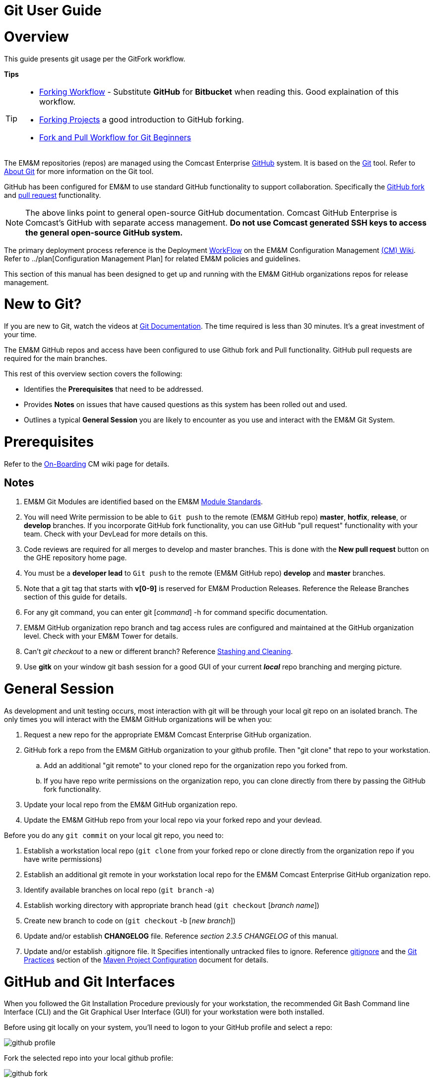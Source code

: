 [index]

= Git User Guide

= Overview

This guide presents git usage per the GitFork workflow.

*Tips*
[TIP]
====
* https://www.atlassian.com/git/tutorials/comparing-workflows/forking-workflow[Forking Workflow] - Substitute *GitHub* for *Bitbucket* when reading this. Good explaination of this workflow.
* https://guides.github.com/activities/forking/[Forking Projects] a good introduction to GitHub forking.
* https://reflectoring.io/github-fork-and-pull/[Fork and Pull Workflow for Git Beginners]
====

The EM&M repositories (repos) are managed using the Comcast Enterprise https://github.comcast.com/[GitHub] system. It is based on the http://en.wikipedia.org/wiki/Git_(software)[Git] tool. Refer to http://git-scm.com/about[About Git] for more information on the Git tool.

GitHub has been configured for EM&M to use standard GitHub functionality to support collaboration. Specifically the https://help.github.com/articles/fork-a-repo/[GitHub fork] and https://help.github.com/articles/creating-a-pull-request/[pull request] functionality.

[NOTE]
====
The above links point to general open-source GitHub documentation. Comcast GitHub Enterprise is Comcast's GitHub with separate access management. **Do not use Comcast generated SSH keys to access the general open-source GitHub system.**
====

The primary deployment process reference is the Deployment https://wiki.sys.comcast.net/display/EMM/Workflow[WorkFlow] on the EM&M Configuration Management https://wiki.sys.comcast.net/pages/viewpage.action?pageId=48759751[(CM) Wiki]. Refer to ../plan[Configuration Management Plan] for related EM&M policies and guidelines.

This section of this manual has been designed to get up and running with the EM&M GitHub organizations repos for release management.

= New to Git?
If you are new to Git, watch the videos at https://www.git-scm.com/doc[Git Documentation]. The time required is less than 30 minutes. It's a great investment of your time.

The EM&M GitHub repos and access have been configured to use Github fork and Pull functionality. GitHub pull requests are required for the main branches.

This rest of this overview section covers the following:

* Identifies the *Prerequisites* that need to be addressed.
* Provides *Notes* on issues that have caused questions as this system has been rolled out and used.
* Outlines a typical *General Session* you are likely to encounter as you use and interact with the EM&M Git System.

= Prerequisites

Refer to the  https://wiki.sys.comcast.net/display/EMM/On-Boarding[On-Boarding] CM wiki page for details.

== Notes

. EM&M Git Modules are identified based on the EM&M https://wiki.sys.comcast.net/display/EMM/Module+Standards[Module Standards].
. You will need Write permission to be able to `Git push` to the remote (EM&M GitHub repo) *master*, *hotfix*, *release*, or *develop* branches. If you incorporate GitHub fork functionality, you can use GitHub "pull request" functionality with your team. Check with your DevLead for more details on this.
. Code reviews are required for all merges to develop and master branches. This is done with the *New pull request* button on the GHE repository home page.
. You must be a *developer lead* to `Git push`  to the remote (EM&M GitHub repo) *develop* and *master* branches.
. Note that a git tag that starts with *v[0-9]* is reserved for EM&M Production Releases. Reference the Release Branches section of this guide for details.
. For any git command, you can enter git [_command_] -h for command specific documentation.
. EM&M GitHub organization repo branch and tag access rules are configured and maintained at the GitHub organization level. Check with your EM&M Tower for details.
. Can't _git checkout_ to a new or different branch? Reference http://git-scm.com/book/en/v2/Git-Tools-Stashing-and-Cleaning[Stashing and Cleaning].
. Use *gitk* on your window git bash session for a good GUI of your current _**local**_ repo branching and merging picture.

= General Session

As development and unit testing occurs, most interaction with git will be through your local git repo on an isolated branch. The only times you will interact with the EM&M GitHub organizations will be when you:

. Request a new repo for the appropriate EM&M Comcast Enterprise GitHub organization.
. GitHub fork a repo from the EM&M GitHub organization to your github profile. Then "git clone" that repo to your workstation.
.. Add an additional "git remote" to your cloned repo for the organization repo you forked from.
.. If you have repo write permissions on the organization repo, you can clone directly from there by passing the GitHub fork functionality.
. Update your local repo from the EM&M GitHub organization repo.
. Update the EM&M GitHub repo from your local repo via your forked repo and your devlead.

Before you do any `git commit` on your local git repo, you need to:

. Establish a workstation local repo (`git clone` from your forked repo or clone directly from the organization repo if you have write permissions)
. Establish an additional git remote in your workstation local repo for the EM&M Comcast Enterprise GitHub organization repo.
. Identify available branches on local repo (`git branch`  -a)
. Establish working directory with appropriate branch head (`git checkout`  [_branch name_])
. Create new branch to code on (`git checkout`  -b [_new branch_])
. Update and/or establish *CHANGELOG* file. Reference _section 2.3.5 CHANGELOG_ of this manual.
. Update and/or establish .gitignore file. It Specifies intentionally untracked files to ignore. Reference http://git-scm.com/docs/gitignore[gitignore] and the https://wiki.sys.comcast.net/display/CEMP/Maven+Project+Configuration#MavenProjectConfiguration-GitPractices[Git Practices] section of the https://wiki.sys.comcast.net/display/CEMP/Maven+Project+Configuration[Maven Project Configuration] document for details.

= GitHub and Git Interfaces

When you followed the Git Installation Procedure previously for your workstation, the recommended Git Bash Command line Interface (CLI) and the Git Graphical User Interface (GUI) for your workstation were both installed.

Before using git locally on your system, you'll need to logon to your GitHub profile and select a repo:

image::images/github-profile.png[]

Fork the selected repo into your local github profile:

image::images/github-fork.png[]

== Delivery

Now you have a profile repo forked to your local profile. You will deliver your updates to this repo after you worked and tested them on the workstation repo you cloned from this repo. If you have Write permissions on the organization repo, you can clone directly from the organization repo and deliver there.

image::images/github-profile-repo.png[]

It is helpful to understand several Git _**command line**_ options before using the Git GUI. Following are examples of initial Git functionality using both the Git Bash and Git GUI tools.

Establish a Local Git cloned Repo, add remote for the GitHub Enterprise (ghe) profile repo you established previously:

== Using Git Bash:

image::images/GitBash.png[]

* Clone Existing Repository in a directory you establish for Git repos using *_git clone_*. Add additional remote for your GitHub profile copy of the repo. At this point you are ready to prepare updates and share your work in collaboration with your team.

image::images/GitBashClone.png[]

* The *_git status_* command provides current status anytime you need it. It also recommends the next likely git commands you will use based on your current status.

[NOTE]
====
You must be local (In the directory) of a Git repo for *_git status_* to work correctly.
====

image::images/GitStatus.png[]

.Checkout a New Branch
* To identify and select a branch to work on:
** Identify available branches - *_git branch -a_*
** Select available branch to branch from - *_git checkout [any available branch]_*
** Create new branch based on selected branch *_git checkout -b [new branch name]_*

[NOTE]
====
. There is a * by the current local branch that is active
. Local branches are listed with branch name only
====

image::images/GitBashNewBranch.png[]

[IMPORTANT]
====
.The Git repo work area is composed of three components:
* The .git directory that contains all revisions and branches for the repo
* The local workarea directory that is initiated with the last commit of the current branch. Git considers these *Tracked* files.
* Files that have been added, modified, removed, or changed since the local workarea directory was initiated. Git considers these *Untracked* files. This set of deltas is being *Staged* for the next *Commit*. Once they are *committed*, they are considered *Tracked*.

Refer to https://git-scm.com/book/en/v2/Git-Basics-Recording-Changes-to-the-Repository[2.2 Git Basics - Recording Changes to the Repository]
====

image::images/GitBashStatus2.png[]

== Using Git GUI:

image::images/GitGUI.png[]

* Select *Clone Existing Repository*

image::images/CloneRepo.png[]

* For *Source Location* enter a EMM Git System repo prepended with _emm-git:_.
* For *Target Directory*, be sure you are identify a new non-existent directory. It's recommended you name the repo as it is named on the EMM Git System.
* Click on the *Clone* button

image::images/CloneRepoArgs.png[]

image::images/CloneInProgress.png[]

* When the clone is done, the Git GUI will be open in the cloned repo.

image::images/ClonedRepo.png[]

.Checkout a New Branch
* To identify and select a branch to work on:
** Select the Branch pulldown
** Select Create
** Select the Name: radio button, Name your branch in the window
** Select the Tracking Branch radio button
** Select the branch you wish to checkout
** Select checkbox *Detach From Local Branch*
** Click on the *Checkout* button

image::images/CheckoutBranch.png[]

* Your new branch is now _Checked out_.

image::images/CheckedoutNewBranch.png[]

At this point you have created a [feature branch] to code on. This can be done with the _Command Line Interface_ or with the GUI as indicated above.

If you are working on a JIRA ticket, your feature branch should be named according to the *_Development Deployment Branches_* section of this document.

After you have made some changes, i.e., creating new files, modifying existing files, and/or removing existing files, and done some testing you need to `git add` your changes so they can be staged for committing to your local feature branch repository. You may want to identify sub-sets of your changes for more testing scenarios. You can limit what you add to the staging environment for your next commit to accomplish this.

Use the `git status` command to keep track of what you have not added and what you have staged for the next commit to your feature branch. Use `git commit` to commit changes to your feature branch.

After each `git commit`  on your feature branch, check for conflicts with the [main branch] heads and outstanding release and hotfix branch heads. Repeat the
following for each of these branches. Ordering should be master, hotfix, release, develop. The more often you do this, the smaller the amount of potential conflicts:

* Update your local repo for any updates made by others (`git fetch` from the GitHub organization repo and other team profile repos)

[TIP]
====
Make note of new and updated branches
====

. For each new and updated branch execute the following on your feature branch:
** Merge branch (`git merge`  --no-ff [_branch name_])
. Note successful merge type and address any identified conflicts.

[NOTE]
====
. *Never code on main branches.*
. See the Git _Conflict Reporting section_ of the [EM&M Git Installation Procedure] for a tool that will identify all current conflicts in your local repo.
====

Now that you have confirmed your new changes do not conflict with any [main branch] heads or outstanding release branches, you are ready to push your changes up to the *EM&M GitHub repo* fork in your GitHub profile. While on your feature branch, execute the following:

. `git push ghe-profile` 

[NOTE]
====
. If you clone directly from your GitHub profile copy of the repo, the remote will be the default name of "origin". In this case _git push_ will be sufficient since it defaults to the "origin" remote.
. If your feature branch does not yet exist on the EM&M GitHub repo, the git push will respond with a command to establish your branch there. Cut and paste to use it.
. Only Developer leads can push the *develop* and *master* main branches on the EM&M GitHub organization repo.
====

For more details on working with EM&M GitHub Organizations, refer to the following:

* [EM&M General Git Approach] section of this document. 
* [First Git push] section of this document.

For a comparison of EM&M CVS usage and EM&M Git usage, review the [Git Compared to CVS] section of this document.

[NOTE]
====
This document refers to Git "Porcelain" commands that are build on the Git "Plumbing" commands. Reference http://git-scm.com/book/en/Git-Internals-Plumbing-and-Porcelain[Git Internals - Plumbing and Porcelain] for details.
====

== EM&M Modules in GitHub

In this organization, a Git repository *Module Name* consists of the following elements:

* *LOB* - Line of Business, one of CFX, DATA, VOICE, and VIDEO
* *Project* - Examples include AccountManagement, ADOPTOUT, AMDOCSOUT, ASTRO, AuditService, AUPM, AutoGen, BEACON, BlockingService, BPM, CANOE, CDV, CEMP, CIMCO, CLK, CloudUI, CMS, COLUMBUS, ContractAutomation, CPORTAL, CSG, CustMove, CycleChange, DDS, EEG, EEP, EEPBill, EMARS, EM&M, EST, FRAUD, HSD, HSI, IMS, ITV, JANUS, LCR, LDC, LEGAL, MANILA, NASR, NGT, ODS, OSM, PREPAID, RAZOR, SAP, SAVILLE, SDV, TVE, UES, UID, VAPI, VCME, VGD, VODGift, WaterMark, WHOLESALE, WIFI, WLS, XTM
* *AppType* - The type or class of application. Examples include SYS, MED, DIST, COLL, etc.
* *Application* - The name of the application. Examples include Git, OraBPM, Jenkins, Artifactory, etc.

[IMPORTANT]
====
* The *LOB* and *Project* values are required. 
* The *AppType* and *Application* provide further clarity and relationship indications such as dependencies.
====


== EM&M Git Functionality

EM&M uses the https://github.comcast.com/[Comcast Enterprise GitHub] system. GitHub is a http://www.saintsjd.com/2011/01/what-is-a-bare-git-repository/[bare git repository] implementation. The protocols established to transfer data between EM&M workstation git repos and the GitHub organizations repos established for EM&M Towers are:

* Dumb HTTP for read-only access via the GitHub website,
* Secure Shell (SSH) for read-write access.

Refer to https://git-scm.com/book/en/v2/Git-on-the-Server-The-Protocols[The Protocols] for details.

[NOTE]
====
The Git protocol is not used due to it's lack of authentication.
====

In order to execute the procedures in this section, you need have addressed all requirements in the _Prerequisites_ section in Chapter 1, the *Users Guide* of this manual.

== Request new repos for an EM&M GitHub Organization

The format of the Git module/repo name is as follows. Refer to the _EM&M Module Name_ section of the https://wiki.sys.comcast.net/display/EMM/Module+Standards[Module Standards] for details.

* *LOB-Project-AppType-Application*

.The EM&M organizations are been split into Towers. GitHub organizations have been configured based on EM&M. You'll also need to identify the GitHub tower to build this new repo in.  Your choices are as followings:
* EMM  _(Cross functional across all EMM towers)_
* EMM-Data
* EMM-ClickStream
* EMM-Prepaid
* EMM-Video
* EMM-Voice

Following the repo naming convention, Create a CM Team request ticket as follows:

This request is handled with an EM&M CM Team Support ticket as follows: (Address fields indicated below **ONLY**.)

. https://tpx.sys.comcast.net/secure/CreateIssue!default.jspa[dx Triple Play Tooling (TPT)]
.. Issue Type: Support
.. Click on Next button
.. Summary enter "Create New Repository" 
.. Add Watchers Robert Sell and Andrew Wallace 
.. EPIC Link: Operational request & support 2018
.. Description: Enter following modified for your request:
[source,asciidoc]
----
Create the following new Git repo/module(s).  The DevLead is FirstName LastName, userid NTLogon, unless otherwise indicated below with repo name:

LOB-Project-AppType-Application  (repeat this line as needed)

Build this new repo in GitHub organization (Choose from above list).
----
To open Ticket, Select *Create* button at bottom.

[NOTE]
====
These tickets are processed per CM Team priorities in order received.
====

== Change EM&M GitHub Organization Access

This can be done by your Tower leadership, specifically your devlead.

[TIP]
====
You can use Windows Explorer local to your ~/.ssh to attach your public key to the email.
====

[NOTE]
====
Sharing of repo branches in established EM&M GitHub profile repos is probably the easiest way for developers to share code.
====

== Copy an EM&M GitHub repo to your workstation

Copy an EM&M GitHub head of the default *master* branch to your local workstation.

Reference https://git-scm.com/docs/git-clone[git clone] or `git clone -h` for details.
[source,asciidoc]
----
 $ git clone cghi:[EMM org/][repo name]
----
Copy an EM&M GitHub repo to your workstation with workfiles set to the head of a given branch.
[source,asciidoc]
---- 
$ git clone -b [branch name] cghi:[EMM org/][repo name]
---- 

== Update local repo from the EM&M GitHub repo

Review http://gitref.org/remotes/[Sharing and Updating projects].
 
Reference `git fetch -h` or https://git-scm.com/docs/git-fetch[git fetch] for details.
[source,asciidoc]
----
$ git fetch
----

Reference `Git pull -h` or https://git-scm.com/docs/git-pull[git pull] for details. 
[WARNING]
====
this is a `git fetch` followed by a `git merge`.
====
[source,asciidoc]
----
$ git pull

----

== Update the EM&M GitHub repo from local repo

Push the branch head (latest `git commit`) of a new Git branch in the local Git repo on your workstation to the appropriate EM&M GitHub organization repo. The argument "--set-upstream" is required to initiate a new branch on the EM&M GitHub organization repo. 
[WARNING]
====
You must be a devlead to execute this command on the develop branch
====
[source,asciidoc]
----
$ git push --set-upstream origin [branch name]
----
Push the current branch head (latest `git commit`) in the local Git repo on your workstation to the EM&M GitHub organization repo.
[NOTE]
====
Requires local repo to have been setup with an origin remote that has *write* authority on the EM&M GitHub organization repo.
====
[source,asciidoc]
----
$ git push 
----

= Is this your First Git push?

Before executing a `git push` for a given EM&M GitHub organization repo, the following questions should help if you are having problems:

. Did you Review http://git-scm.com/book/en/Getting-Started-Git-Basics#The-Three-States[The Three States]?
. Are you familiar with the http://gitref.org/[Git Reference] site?
. Are you familiar with the http://emm-git1.sys.comcast.net/manual/manual.pdf#page=7&zoom=auto,56.692,500.997[EMM General Git Approach] section of this document?
. What `git branch`  are you attempting to update for the repo in question?
. What `git remote`  are you using for your `git push` ?
. Did you configure your [CHANGELOG] for the Development (*develop* branch)? (Branch entry in Build ID:)
. Did you develop on a [feature branch] and merge your changes to your development team’s [supporting branches] on the EM&M GitHub repo?
. Did you test and verify your `git merges`  on your local repo with the EM&M git repo master and develop branches before using `git push` to your development team’s EM&M GitHub repo [supporting branches]?
. Did you remove your [feature branch] once it was successfully merged to a development team [supporting branch]?
. Are you allowed to `git push` to the remote branch on the EM&M GitHub organization repo? 
. Note that the *develop* and *master* [main branches]on the EM&M GitHub organization repos have restrictions.

.The following utilities are available to you when considering the above questions. Be local to your repo on your workstation for the following “git” commands: 

Reports on current state of your local repo.
[source,asciidoc]
----
$ git status 
----
Lists the current branches in your git repo and any remote repos.
[source,asciidoc]
----
$ git branch -a 
----
Lists the configured remotes for your git repo. The `origin` remote is automatically setup for you when you create or acquire a git repo from the EM&M GitHub organization.
[source,asciidoc]
----
$ git remote -v
----
For your git repo origin remote, shows the git fetch and push URLs, tracked remote branches for your branches and branch push statuses.
[source,asciidoc]
----
$ git remote --v show origin
----

Did you review the http://emmutl-ch2-1p.sys.comcast.net/overview[Overview] page?


= EM&M Git System Workflow

The primary reference for EM&M Git documentation is http://git-scm.com/documentation[git-scm Documentation]. It is recommended you cover *Git Basics* and *Git Branching* at minimum. It is highly recommended you review the http://gitref.org[Git Reference] before moving further in this document. This review provides a basis of Git understanding that is assumed for the remainder of this User Guide.

In order to understand how branching and merging is utilized for the EM&M Change and Release Workflow review http://nvie.com/posts/a-successful-git-branching-model/[A Successful Git Branching Model by Vincent Driessen] in it's entirety. EM&M specifics are covered in following sections of this document.

The following diagram illustrates various situations that can occur at the same time. While reviewing this diagram, keep in mind there is also an understanding of multiples repos being involved. Most commonly, the local repo on your workstation, and the http://www.saintsjd.com/2011/01/what-is-a-bare-git-repository/[bare repo] on the Comcast Enterprize GitHub system.

Note the [Main Branches] *develop* and *master* provide for the ability to http://en.wikipedia.org/wiki/Vetting[vet] for conflicts after a `git commit`  occurs on any branch at any time.

Since git is a Distributed Version Control System (DVCS) this `vetting` can occur on the developers git repo without affecting the corresponding bare git repo on the _Comcast Enterprise GitHub_ system.  Each `git push` to the a GitHub repo branch must adhere to the following bullets to provide useful accurate vetting to developers:

* All know conflicts at the time of the commit to be pushed have been addressed
* The commit to be pushed represents a buildable set of code for all environments including upcoming production releases
* The commit to be pushed represents the code is deployable to all _deployed to_ environments including QA, Integration, Staging, and Production environments. Consider all environments copies of the cooresponding Production environment.

In order to provide for this vetting, all development is done on feature branches and merged to Main Branches with the merge adhering to the commit rules defined previously. If this cannot be followed, then the repo *develop* branch must be locked to ensure the commit rules defined previously are adhered to for follow-on release processing.

The GitHub system promotes this with required GitHub forks and pull requests accompanied by DevOps team code reviews.

The remainder of this document identifies the Distributed Workflow adopted and implemented for the EM&M organization. For more details, refer to http://git-scm.com/book/en/v2/Distributed-Git-Distributed-Workflows[Distributed Git - Distributed Workflows].

[NOTE]
====
. All merging occurs on client workstations, not the GitHub system other than controlled code reviews.
. EM&M developers and developer leads are responsible for managing merge conflicts.
. For good tips on git commit comments, See https://github.com/git/git/blob/master/Documentation/SubmittingPatches[Notes on Contributing Code] for the github git project.
. Review http://git-scm.com/book/en/v2/Distributed-Git-Contributing-to-a-Project#Commit-Guidelines[Commit Guidelines] to enhance team collaboration.
====


== The EM&M Branching and Merging Workflow

image::images/EMM-BranchingMerging-Workflow.png[]

=== Repository Branches

The first task is to create a feature branch that is copied from the latest commit of a main branch that is targeted for change. Before any change is introduced back into the EM&M GitHub organization controlled repo the user must merge their change into the appropriate Main Branches of their local git repo. This should be done after a `git fetch`  that brings down changes from the GitHub controlled repo. These changes would have been made since the last `git clone`  or `git fetch`  was performed on the local git repo. Module repo leads are assigned to aid users with these branching and merging tasks.

=== Main Branches

Main Branches are permanently maintained. Each `git push`  to a GitHub managed repo main branch is for code sets that build automatically. Development maintains the *develop* branch that is fully automated for builds and deployments to development environments. The Configuration Management and the Event Processing Assurance (EPA) teams maintain the *master* branch for production ready and production installed deployments.

The master branch is used to initialize *hotfix* branches. These *hotfix* branches are used to promote production problem related changes to the *master* branch and introduce these changes to the *develop* branch.

[IMPORTANT]
====
In the event of a LegacyProd-M.m branch, LP-hotfix-M.M-HF# branches by default will not merge into the *develop* branch.
====

The develop branch is used to initialize *release* branches. These *release* branches are used to promote releases delivered by development for promotion to QA/System Test, Integration, Staging, and Production environments.

"Merge Points" in EM&M GitHub organization repos are kept to a minimum to keep collaboration consistent and simple. The two main merge points provided for EM&M development by the EM&M GitHub organization repos are "Latest development" and "Latest Production". The "Latest Development" is buildable and deployable to the development environment. The "Latest Production" is the default branch (master) for production ready code.

The are two Main Branches in any given EM&M GitHub organization repo, *develop* and *master*. These branches are intended for deliverables that build and deploy in a automated fashion. In the case of the *develop* branch, each "git commit" and "git push" should automatically build and deploy to the development environment(s). For the *master* branch, each "git commit" and "git push" should automatically build and provide for "on demand" deployment to production environments. In addition, the *master* branch is only updated with "Production deployed" deliverables as determined from development and testing and production verification activities.  Supporting branches are used to manage branching and merging tasks performed before and between these Main Branches.

[NOTE]
====
. In "Git Speak", *origin* is associated with the EM&M GitHub organization repo.
. Each EM&M GitHub organization repo supports a single production installation. If multiple production installations are required for support purposes, additional master branches are maintained with the naming convention *LegacyProd-M.m*. These branches are maintained by the CM team with updates from development via HotFix supporting branches with the naming convention *LP-HotFix-M.m*.
====

The *develop* branch is the primary integration branch where automatic builds occur. The source code in the *develop* branch head is a stable point ready to be released. The *release* branches are established from the *develop* branch head. The *release* branch is used to prepare for the next production release. The *release* branch identifies code that development has deemed "Production Ready". The *master* branch is kept in sync with the latest production deployed release.

For more details, reference the [Branching and Merging] standards section of this manual.

=== Feature Branches
[source,asciidoc]
----
Should branch off from: develop
Must merge back into: develop
Branch naming convention: Change Record or User Story number with developer deployment tags, (see below), or temporary name. Never master, develop, release*, or hotfix\*
----
Feature branches (or sometimes called topic branches) are used to develop new features for the upcoming or a distant future release. When starting development of a feature, the target release in which this feature will be incorporated may well be unknown at that point. The essence of a feature branch is that it exists as long as the feature is in development, but will eventually be merged back into develop (to definitely add the new feature to the upcoming release) or discarded (in case of a disappointing experiment).

Feature branches typically exist in developer repos only, not in the EM&M GitHub organization repos unless being shared with the DevOps team. When merging a feature branch into the development branch, it must be coordinated with the assigned development lead.

==== Creating a feature branch

When starting work on a new feature, you can branch off from the develop branch as follows:

[source,asciidoc]
----
$ git checkout -b USfeature1 develop
Switched to a new branch 'USfeature1'
$
----

[NOTE]
====
If you are working on a JIRA ticket, the "USfeature1" branch is named with the format [UserStory]/[ModuleName]_N_N_N_N. The UserStory, ModuleName, and N values are found in the JIRA ticket summary field. Reference [Development Deployment Branches] for details.
====

==== Merging a feature branch

Finished feature branches must be merged into the develop branch in order to add them to the upcoming release. This is done by Development Leads.
[NOTE]
====
Developers can promote completed feature branches to Development lead repos or by promoting their feature branch to EM&M GitHub organization controlled repos. Reference `git remote`  and `git push`  for details.
====

[source,asciidoc]
----
$ git checkout develop
Switched to branch 'develop'
$ git merge --no-ff USFeature1
Merge made by the 'recursive' strategy.
 License    | 3 +++
 readme.txt | 2 ++
 test.rb    | 2 ++
 3 files changed, 7 insertions(+)
$ git branch -d USFeature1
Deleted branch USFeature1 (was 6786061).
$ git push origin develop
(summary of change)
$
----

The --no-ff flag causes the merge to always create a new commit object, even if the merge could be performed with a fast-forward. This avoids losing information about the historical existence of a feature branch. It groups together all commits that together added the feature.

Always delete feature branches once that have been successfully merged into a main branch.

[NOTE]
====
The following command can be to change the comment on the latest commit. Since the commment is part of the commit, a new commit is created with only the comment being changed.
[source,asciidoc]
----
$ git commit --amend
----
====

=== Development Deployment Branches

In this organization, development work requirements are done with Rally User Stories. These User Stories are associated with JIRA tickets that are maintained in the JIRA CEMPCM project workflow. The title of JIRA tickets is maintained in the summary field of the JIRA ticket with the Rally User Story number and the module release identifier. The Development Deployment Branch is a feature branch named with the UserStory and module release identifier, basically the JIRA summary field. The Module name is the repo name or one of many repos related to a given Module. It format is:

* [ModuleName]_N_N_N_N

The ModuleName format is as follows (Refer to the https://wiki.sys.comcast.net/display/CEMP/Module+Standards[EMM Module Standards] for details):

* LOB - Line of Business (CFX, DATA, VIDEO, VOICE).
* Project - Examples include AUPM, EST, UID, CDV. (Project Level)
* Apptype - Examples include MED, CON, COLL, CABS. (Application Group level)
* Application - Examples include Pub. (Application level)

[IMPORTANT]
====
*CVS to Git NOTES:*

* In the ModuleName the "_" is changed to the "-".
* The Product Line (Business Residential, one or the other or both) is being dropped.
* Modules are defined to a level where each module is a baseline deployment.
====

The http://en.wikipedia.org/wiki/System_of_record[source of record] for requirements is Rally. The *source of record* for deployments is the JIRA CEMPCM tickets. The *source of record* for code and related documents are the EM&M GitHub organization repositories.

When developers work on and deliver EM&M deployments for release outside of development to the QA, Integration, Staging, and Production environments, they do it with release-M.m branches.

When the release-M.n branch is buildable and deployable to the development environment, it is merged with the EM&M git system *Develop* branch. *This is a requirement for future build and deployment automation. It is also important to a DevOps culture.*

[IMPORTANT]
====
*NOTE:* Use `git log`  to verify the merged branch is identified. If not (didn't use arguments --no-ff on fast-forward merge) use the following command:
[source,asciidoc]
----
git commit --amend
----
This needs to be done right after the `git merge`  to include the name of the Development Deployment Branch found in the JIRA summary field.
====

The format of the developer deployment branch name is *[UserStory]/[ModuleName]_N_N_N_N* where each "N" is a nummeric increment for Major, Minor, Dev, Test. EM&M Intake system record numbers and Deployment branches are used to manage EM&M deployments from development, to QA, Test, and Production environments. The https://wiki.sys.comcast.net/display/CEMP/JIRA+EM&M+Workflow[EM&M Workflow] describes how this is managed.

The EM&M Module Release Tag identifies a specific Deployment set that is developed, tested, and released to EM&M QA, Test, and Production environments. Each number in the Module Release Tag has a specific meaning to identify specific set of elements in support of the EM&M Workflow for design, development, test, deploy, and production deployment.

* *Major* - A numeric integer used when tagging a module. A major module identifier typically indicates no backward compatibility with previous decremented major values. MAJOR version numbers are designed to be incremented for every full release of the module.

* *Minor* - A numeric integer that indicates a partial release to most recent MAJOR_MINOR release set. For example, release “2_22” would represent a delta that is added to release “2_21”. Dependency to the previous MINOR number with a common MAJOR version number is assumed. Any other dependencies are documented in the install or design documents by the developer.

* *DEV* - Numeric increment for each version of the MAJOR_MINOR release delivered by EM&M Development, initially set to “0” on first delivery of a Major_Minor identified module. If requirement change or development needs to deliver another version, this number is incremented, and the Test number is set to "0". Separate instructions from the install doc can be included with the build request for the QA environment. This would account for deltas that have changed since the QA install has already been done in the previous version.

* *Test* - Numeric increment for each version of the MAJOR_MINOR_DEV release delivered by EM&M Development, initially set to “0”.
If EM&M QA/Test drafts a defect for a MAJOR_MINOR_DEV_Test delivered and installed, the “Test” value is incremented by development for the next delivery addressing the defect. Separate instructions from the install doc can be included with the build request for the QA environment. This would account for deltas that have changed since the QA install has already been done in the previous version.

=== Release Branches
[source,asciidoc]
----
Should branch off from: develop
Must merge back into: develop and master
Branch naming convention: release-[Major].[Minor]
----

[NOTE]
====
Major and Minor as defined in the "Development Deployment Tags" section.
====

Release branches support preparation of a new production release. They allow for last-minute dotting of i’s and crossing t’s. Furthermore, they allow for minor bug fixes and preparing meta-data for a release (version number, build dates, etc.). By doing all of this work on a release branch, the develop branch is cleared to receive features for the next big release.

Release branches are what QA defects are written against. This is why developer feature branches for release branches are named with the JIRA ticket [UserStory]/[Module Name]_N_N_N_N format.

The key moment to branch off a new release branch from develop is when develop (almost) reflects the desired state of the new release. At least all features that are targeted for the release-to-be-built must be merged in to develop at this point in time. All features targeted at future releases may not---they must wait until after the release branch is branched off.

At the start of a release branch that the upcoming release gets assigned a version number based on the Major Minor values of the Development Deployment Tag acquired from the EM&M JIRA ticket. After the release branch is established the develop branch can now be updated with the next release. 

When merging a release branch into the development branch, it must be coordinated with the assigned development lead. When merging a release branch into the master branch, it is performed by the Configuration Management team, coordinated with the affected development leads, and coordinated with the EM&M release team and Comcast National Change Management (NCM) via an NCM CM and a EM&M "Go No Go" meeting.

[NOTE]
====
* The EM&M Tower DevLead establishes these branches on the EM&M GitHub organization repos making them available for developers to branch from.
* When developers branch from these release branches, their feature branch should be named according to the JIRA ticket [UserStory]/[module name]_N_N_N_N format.
* Developers merge the *develop* and *master* (and any other current release and/or hotfix) branches to their release feature branch before pushing these branches to the appropriate EM&M GitHub organization repo.
* The EM&M Tower DevLead merges developer prepared release feature branches to existing release branches.
* The EM&M CM Team merges the release branches to the *master* as releases are deployed and verified to production.
* The EM&M CM Team creates module repo tags (vM.m) after the deployment is verified in production.
* The development teams coordinates merging the release branch with the *develop* branch using comments in the associated JIRA ticket.
====

==== Creating a release branch

Release branches are created from the develop branch by the EM&M Tower DevLeads. For example, say version 1.1.HF5 is the current production release and we have a big release coming up. The state of develop is ready for release-1.2 as indicated by the M.m increments in the JIRA summary field.

[NOTE]
====
Optionally at the discretion of Project Management and Development, this could have ben release-2.0.
====

So the DevLead branches off the development branch and gives the release branch a name reflecting the new version number as indicated in the JIRA ticket:

[source,asciidoc]
----
$ git checkout -b release-1.2 develop
Switched to a new branch "release-1.2"
$ ./bump-version.sh 1.2
Files modified successfully, version bumped to 1.2.
$ git commit -a -m "Bumped version number to 1.2"
[release-1.2 74d9424] Bumped version number to 1.2
1 files changed, 1 insertions(+), 1 deletions(-)
$
----

After creating a new branch and switching to it, we bump the branch flag in the CHANGELOG. Here, bump-version.sh is a fictional shell script that changes some files in the working copy to reflect the new version. (This can of course be a manual change---the point being that some files change.) In this organization, this is done in the CHANGELOG file. Version numbers are established prior to development efforts and coordinated with the JIRA ticket. The bumped branch flag in the CHANGELOG is committed.

This new branch may exist there for a while, until the release is rolled out in the Production Environment. During that time, bug fixes may be committed to feature branches that are merged into in this release branch (as well as the develop branch).

[IMPORTANT]
====
Adding large new features here is strictly prohibited. They must be merged into the develop branch, and therefore, wait for the next scheduled release.
====


==== Merging a release branch

.When the state of the release branch is ready to become a real release and has been installed and verified in production, the following actions are carried out.
* First, the release branch is tagged with the appropriate vM.m tag merged into master, since every commit on master is a new release by definition. This is done by the EM&M CM team when closing a National Change Management release.
* Then the changes made on the release branch need to be merged back into the develop branch so that future releases will also contain any applied bug fixes. This is managed by the EM&M Tower DevLeads.
* This verification is recorded for future reference purposes in the appropriate JIRA delivery and Release tickets. When the Release is complete, the JIRA release ticket is referenced on the #emm-devops slack channel with a release completion announcement.

*The first two steps:*

*Tag*

[source,asciidoc]
----
$ git checkout release-1.2
git tag -a v1.2 -m 'Released to Production, verfied 26/Mar/17 9:09 AM. CEMPCM-1234'
git push origin v1.2
----

*Merge to master*
[source,asciidoc]
----
$ git checkout master
Switched to branch 'master'
$ git merge --no-ff release-1.2
Merge made by the 'recursive' strategy.
 License    | 3 +++
 readme.txt | 2 ++
 test.rb    | 2 ++
 3 files changed, 7 insertions(+)
$
----

*Push to GitHub*
[source,asciidoc]
----
git push
git push origin v1.2
----


The above commands are executed by the CM team after verifying the associated JIRA tag as been updated for the production deployment by the EM&M Tower DevOps team and verified in production by the developer. The tag comment is constructed with the JIRA ticket for future reference. This reference in turn provides all Change Record and Release Management references into JIRA and Rally.

[NOTE]
====
If you need to remove a tag for any reason in the EM&M Git System here are the commands:
[source,java]
----
git tag -d 12345
git push origin :refs/tags/12345
----
====

The release is now done, and tagged for future reference.
Edit: You might as well want to use the -s or -u <key> flags to sign your tag cryptographically.

To keep the changes made in the release branch, we need to merge those back into the develop branch:

[source,asciidoc]
----
$ git checkout develop
Switched to branch 'develop'
$ git merge --no-ff release-1.2
Merge made by recursive.
(Summary of changes)
$
----

This step may well lead to a merge conflict. If so, the Tower DevLead coordinates with development to fix and commit any merge conflicts found. This coordination between DevLeads and the development team is documented with comments in the associated JIRA ticket.

The release is now done and the release branch may be removed:

[source,asciidoc]
----
$ git branch -d release-1.2
Deleted branch release-1.2 (was 41a3f00).
$
----

=== Hotfix Branches
[source,asciidoc]
----
Should branch off from: master
Must merge back into: develop and master
Branch naming convention: hotfix-\[Major\].\[Minor\].\[HF#\]
----
[NOTE]
====
. If there is an active, in-progress release branch, merging should be considered depending on current state of major branches.
. HF# - HotFix number. The "#" increments for each hotfix of a given Major.Minor release.
====

Hotfix branches are very much like release branches in that they are also meant to prepare for a new production release, albeit unplanned. They arise from the necessity to act immediately upon an undesired state of a live production version. When a critical bug in a production version must be resolved immediately, a hotfix branch may be branched off from the corresponding tag on the master branch that marks the production version.

[IMPORTANT]
====
In the event of a LegacyProd-M.m master branch, the format of the Hotfix branch name is LP-hotfix-M.m.HF#.
====

The essence is that work of team members (on the develop branch) can continue, while another person is preparing a quick production fix.

Hotfix branches can have QA defects written against them. This is why developer feature branches for hotfix branches are named with the JIRA ticket [UserStory]/[Module Name]_N_N_N_N format.

When merging a hotfix branch into the development branch, it must be coordinated with the assigned development lead. When merging a hotfix branch into the master branch, it is performed by the Configuration Management team, coordinated with the affected development leads, and coordinated with the EM&M release team and Comcast National Change Management (NCM) via a NCM CM and a EM&M "Go No Go" meeting.  If there is a release branch in progress at the time the hotfix is merged into the master branch, the hotfix may also need to be merged into the release branch depending on the current release in progress circumstances.

[NOTE]
====
. The EM&M Tower DevLead establishes these branches on the EM&M GitHub organization repo making them available for developers to branch from.
. When developers branch from these hotfix branches, their feature branch should be named according to the JIRA ticket [UserStory]\[module name]_N_N_N_N format.
. Developers merge the *develop* and *master* (and any other current release and/or hotfix) branches to their hotfix feature branch before pushing these branches to the EM&M GitHub organization repo.
. The EM&M Tower DevLeads merge developer prepared hotfix feature branches to existing hotfix branches.
. The EM&M CM Team merges the hotfix branches to the *master* after releases are deployed to production.
. The EM&M CM Team creates module repo tags (vM.m) after the deployment is verified in production.
. The EM&M development DevOps teams coordinate merging the hotfix branch with the *develop* branch using comments in the associated JIRA ticket.
====

==== Creating the hotfix branch

Hotfix branches are created from the master branch. For example, say version 1.2 is the current production release running live and causing troubles due to a severe bug. The changes on the develop branch are currently unstable or too far ahead of the current production release 1.2. We may then branch off a hotfix branch from the master branch and start fixing the problem:

[source,asciidoc]
----
$ git checkout -b hotfix-1.2-hf1 master
Switched to a new branch "hotfix-1.2-HF1"
$ ./bump-version.sh 1.2-HF1
Files modified successfully, version bumped to 1.2-HF1.
$ git commit -a -m "Bumped version number to 1.2-hf1"
[hotfix-1.2-hf1 41e61bb] Bumped version number to 1.2-hf1
1 files changed, 1 insertions(+), 1 deletions(-)
$
----

[NOTE]
====
LegacyProd-M.m hotfix branches naming convention is:

* LP-hotfix-M.m-HF1
====

Don’t forget to bump the version number after branching off!

Then, fix the bug and commit the fix in one or more separate commits.

[source,asciidoc]
----
$ git commit -m "Fixed severe production problem(hotfix-1.2-HF1)"
[hotfix-1.2-HF1 cd3ebfe] Fixed severe production problem(hotfix-1.2-HF1)
 1 file changed, 1 insertion(+)
$
----

==== Merging the hotfix branch

When finished, the bugfix needs to be merged back into the *master* branch, but also needs to be merged back into the develop branch. This ensures the bugfix is included in the next release. This is completely similar to how release branches are finished.

[IMPORTANT]
====
The procedure followed for merging LP-hotfix-M.m branches are nearly the same. LegacyProd hotfix updates will most likely not be merged into the develop branch unless deemed necessary. 
====

First, tag the release and update master branch.

[source,asciidoc]
----
$ get checkout hotfix-1.2-HF1
$ git tag -a v1.2.HF1 -m "Released to Production, verfied 25/Mar/15 9:09 PM. CEMPCM-1234"
$ git checkout master
Switched to branch 'master'
$ git merge --no-ff hotfix-1.2-HF1
Merge made by the 'recursive' strategy.
 License | 1 +
 1 file changed, 1 insertion(+)
$ git push
$ git push origin v1.2.HF1
$
----

Edit: You might as well want to use the \-s or \-u <key> flags to sign your tag cryptographically.

Next, include the bugfix in develop, too:

[source,asciidoc]
----
$ git checkout develop
Switched to branch 'develop'
$ git merge --no-ff hotfix-1.2-HF1
Merge made by the 'recursive' strategy.
 License | 1 +
 1 file changed, 1 insertion(+)
$
----

The one exception to the rule here is that, when a release branch currently exists, the hotfix changes need to be merged into that release branch, instead of the develop branch. Back-merging the bugfix into the release branch will eventually result in the bugfix being merged into develop too, when the release branch is finished. (If work in the develop branch requires this bugfix and cannot wait for the release branch to be finished, you can merge the bugfix into the develop branch immediately.)

Finally, remove the temporary branch:

[source,asciidoc]
----
$ git branch -d hotfix-1.2-HF1
Deleted branch hotfix-1.2.1 (was cd3ebfe).
$
----


=== Change Tracking

In order to track and management change for the EM&M Organization, the following elements are used _end to end_ in the EMM Change Management process.

==== Release Tag

Release and HotFix branches are tagged at the time they are deployed to production and merged with the master branch for future historical reference purposes. These tags are used to identify Repo Releases made to Production Environments managed with the EMM Git System.

The components of the Release Tags are as follows:
[source,asciidoc]
----
vM.m - version, Major, Minor
----
Since the *ModuleName* and the repo name are synonymous and this tag is stored at the repo level, the release tag starts with a "v" indicating version of the repo.

*Major* - A numeric integer used when tagging a release. A major release identifier typically indicates no backward compatibility with previous decremented major values. MAJOR version numbers are designed to be incremented for identified full release.

*Minor* - A numeric integer used when tagging a minor release. A minor release identifier typically indicates backward compatibility with previous decremented minor values. MINOR version numbers are designed to be incremented for identified minor releases. 

==== HotFix Release Tag

The format is the same as the Release Tag with a "-HF#" Added to indicate a HotFix has been applied. The # is incremented for each HotFix applied to a given Release Tag.
[source,asciidoc]
----
vM.m-HF#
----
[NOTE]
====
A release tag composed of Major.Minor with no HotFix number indicates no HotFix has been applied.
====

==== Module Release ID

[source,asciidoc]
----
LOB-Project-AppType-Application_M_m_DevCount_QACount
----

This identifies a specific development delivery as it is managed through the https://wiki.sys.comcast.net/display/CEMP/JIRA+EM&M+Workflow#WorkFlow+Phases+by+Status+and+Process[EM&M Deployment Workflow]. 

The Rally User Story and Module Release ID for a given development/deployment effort are listed in the JIRA CEMPCM project ticket (issue) summary field.

The DevCount is incremented for each development delivery for QA deployment for the following development initiated changes. Examples include:

* Requirement Changes
* Changes made by development not related to any QA defects

The QACount is incremented for each development delivery for QA deployments that addresses any changes for installation, environment deployment issues, or functional issues encountered by CM, operations, or QA on previous development deliveries that have not been deployed to production environments.

Once a build/deployment in the QA environment is Certified by QA, the _Module Release ID_ is normally associated with the greatest Build Number (reference Build ID). 

==== Build ID

The Build ID is used to identify a specific set of deployable elements in the Artifactory system. It is composed of:

* The Module (or repo) name,
* following by the Major and Minor release numbers,
* Ending with the Build number as constructed by the EM&M Build System.  (Shown as # below)
[source,asciidoc]
----
ModuleName_M.m.#
----

The highest value _Build Number_ is associated with the latest or most recent available build/deployment for a give ModuleName_M.m release. This is what the Release Tag is associated to.

Refer to the following document sections for more details on Change Tracking:

* https://wiki.sys.comcast.net/display/CEMP/Version+Management+Implementation#VersionManagementImplementation-ModuleDeploymentPolicy[Module Deployment Policy]
* https://wiki.sys.comcast.net/display/CEMP/Version+Management+Implementation#VersionManagementImplementation-CHANGELOG[CHANGELOG]
* https://wiki.sys.comcast.net/pages/viewpage.action?pageId=227392710#EM%26MGitUsersGuide-DevelopmentDeploymentBranches[Development Deployment Branches]

== Quick References

=== Useful Command Syntax

After "git fetch origin", shows difference between master branch and branch on emm-git repository (origin).
[source,asciidoc]
----
git diff master origin/master
----
Report representation of current repo. (May need to send to tmp file to see full report - >> tmp.txt)
[source,asciidoc]
----
git log --pretty=oneline --graph --decorate
----
Visual representation of current repo.
[source,asciidoc]
----
gitk
----

h3. Cheat Sheets

Following are "Cheat Sheets" of tools you will use often in this environment:

=== Useful Links

* http://sethrobertson.github.io/GitBestPractices/[Commit Often, Perfect Later, Publish Once: Git Best Practices]
* http://git-scm.com/book/en/v2/Git-Basics-Undoing-Things#_undoing[Undoing Things]
* http://en.wikipedia.org/wiki/Git_(software)[Git Software]
* http://en.wikipedia.org/wiki/File:Git_operations.svg[Git Operations]
* http://gitref.org/[Git reference]
* http://tom.preston-werner.com/2009/05/19/the-git-parable.html[The Git Parable]
* http://ftp.newartisans.com/pub/git.from.bottom.up.pdf[Git from the bottom up]
* http://eagain.net/articles/git-for-computer-scientists/[Git for Computer Scientists]
* http://www.sbf5.com/~cduan/technical/git/[Understanding Git Conceptually]
* http://longair.net/blog/2009/04/16/git-fetch-and-merge/[git fetch and merge, don't pull]
* http://www.vogella.com/tutorials/Git/article.html[Git Tutorial]
* http://www.vogella.com/tutorials/EclipseGit/article.html[Eclipse Git Tutorial]
* http://rogerdudler.github.io/git-guide/[Git - The simple guide]
* http://www.cloudways.com/blog/managed-git-deployment/[Why Managed Git Deployment]
* https://support.cloudways.com/entries/69615887-Using-Git-for-Deployment-[Cloudways - Using Git for Deployment]

